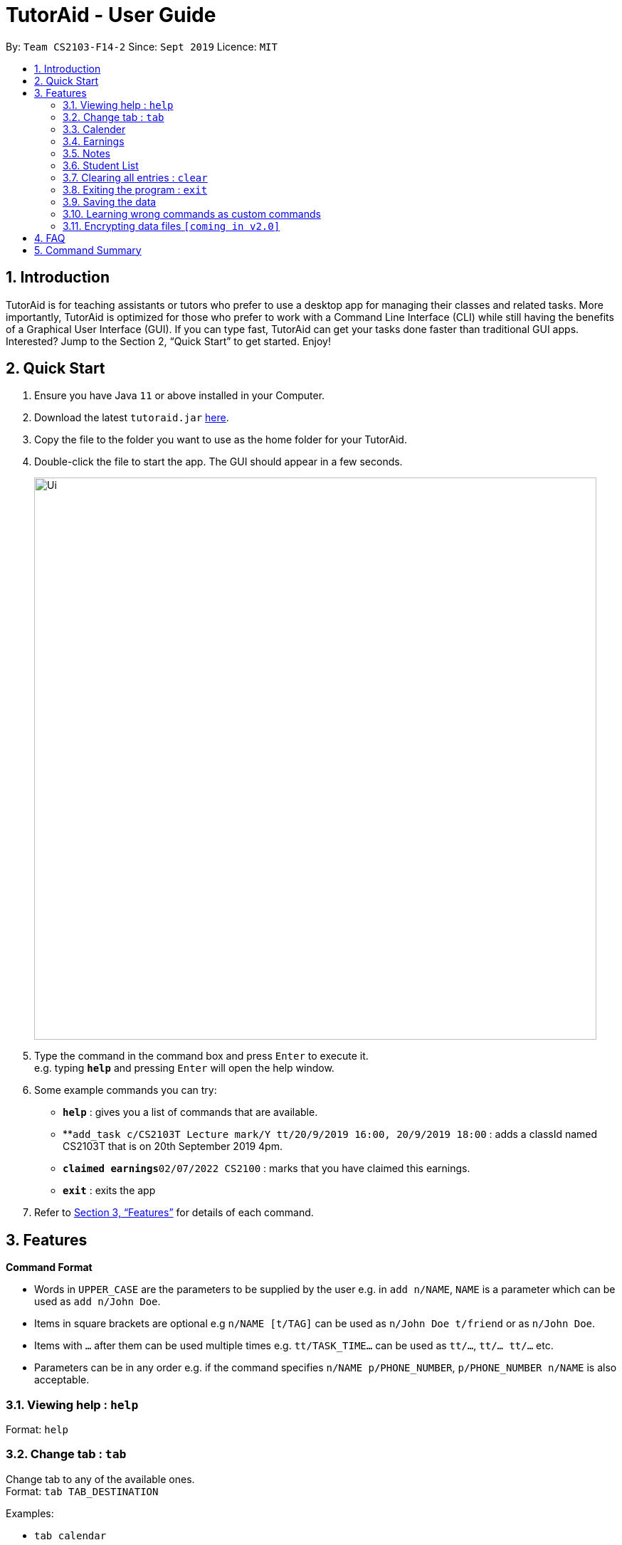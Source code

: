 = TutorAid - User Guide
:site-section: UserGuide
:toc:
:toc-title:
:toc-placement: preamble
:sectnums:
:imagesDir: images
:stylesDir: stylesheets
:xrefstyle: full
:experimental:
ifdef::env-github[]
:tip-caption: :bulb:
:note-caption: :information_source:
endif::[]
:repoURL: https://github.com/se-edu/addressbook-level3

By: `Team CS2103-F14-2`      Since: `Sept 2019`      Licence: `MIT`

== Introduction

TutorAid is for teaching assistants or tutors who prefer to use a desktop app for managing their classes and related tasks. More importantly, TutorAid is optimized for those who prefer to work with a Command Line Interface (CLI) while still having the benefits of a Graphical User Interface (GUI). If you can type fast, TutorAid can get your tasks done faster than traditional GUI apps. Interested? Jump to the Section 2, “Quick Start” to get started. Enjoy!

== Quick Start

.  Ensure you have Java `11` or above installed in your Computer.
.  Download the latest `tutoraid.jar` link:{repoURL}/releases[here].
.  Copy the file to the folder you want to use as the home folder for your TutorAid.
.  Double-click the file to start the app. The GUI should appear in a few seconds.
+
image::Ui.png[width="790"]
+
.  Type the command in the command box and press kbd:[Enter] to execute it. +
e.g. typing *`help`* and pressing kbd:[Enter] will open the help window.
.  Some example commands you can try:


* *`help`* : gives you a list of commands that are available.
* **`add_task c/CS2103T Lecture mark/Y tt/20/9/2019 16:00, 20/9/2019 18:00` : adds a classId named CS2103T that is on 20th September 2019 4pm.
* **`claimed earnings`**`02/07/2022 CS2100` : marks that you have claimed this earnings.
* *`exit`* : exits the app

.  Refer to <<Features>> for details of each command.

[[Features]]
== Features

=====
*Command Format*

* Words in `UPPER_CASE` are the parameters to be supplied by the user e.g. in `add n/NAME`, `NAME` is a parameter which can be used as `add n/John Doe`.
* Items in square brackets are optional e.g `n/NAME [t/TAG]` can be used as `n/John Doe t/friend` or as `n/John Doe`.
* Items with `…`​ after them can be used multiple times e.g. `tt/TASK_TIME...` can be used as `tt/...`, `tt/... tt/...` etc.
* Parameters can be in any order e.g. if the command specifies `n/NAME p/PHONE_NUMBER`, `p/PHONE_NUMBER n/NAME` is also acceptable.
=====

=== Viewing help : `help`

Format: `help`

=== Change tab : `tab`

Change tab to any of the available ones. +
Format: `tab TAB_DESTINATION`

Examples:

* `tab calendar`
* `tab student profile`

=== Calender

==== Adding task: `add_task`

Adds a task to one or more time slots. +
Format: `add_task c/MODULE mark/STATUS tt/TASK_TIME...`

[TIP]
A task can have more than one time slots. +
STATUS should only be Y or N. +
`TASK_TIME` should be in the format "dd/MM/YYYY HH:mm, dd/MM/YYYY HH:mm". +
If there are multiple task times, they will be automatically sorted based on their starting time.


Examples:

* `add_task c/CS2103T Lecture  mark/Y tt/20/9/2019 13:00, 20/9/2019 16:00 tt/21/9/2019 13:00, 21/9/2019 15:00`
* `add_task c/MA1521 Tutorial mark/N tt/02/11/2020 14:00, 02/11/2020 15:00`

==== Editing task: `edit_task`

Update task information. +
Format: `edit_task INDEX [c/CLASSID] [mark/STATUS] [tt/TASK_TIME]`

[TIP]
INDEX must be a positive integer. +
At least one element inside task should be edited.


Examples:

* `edit_task 2 mark/N`
* `edit_task 1 tt/19/10/2019 12:00, 19/10/2019 14:00 mark/N`


==== Deleting task: `delete_task`

Deletes selected task. +
Format: `delete_task INDEX`

[TIP]
INDEX must be a positive integer.

Examples:

* `delete_task 1`

==== Finding tasks based on Module : `find_task_by_module`

Find specific tasks by Module and list them. +
Format: `find_task_by_module MODULE ...`

****
* The `MODULE` is case insensitive. e.g `cs2100` will match `CS2100`
* Only full words will be matched. e.g. `2100` will not match `CS2100`
* Can find using more than one `MODULE` at a time.
****

Examples:

* `find_task_by_module cs2100`
* `find_task_by_module CS2103T, cs2100`

==== Finding tasks based on Date : `find_task_by_date`

Find specific tasks by Date and list them. +
Format: `find_task_by_date DATE ...`

****
* The `DATE` should be in the format dd/MM/YYYY. e.g 12/10/2019
****

Examples:

* `find_task_by_date 20/10/2019`

==== Listing all tasks : `list_task`

List all tasks. +
Format: `list_tasks`


==== Setting Reminder Details  : `addReminder`

===== Add Reminder

Adds reminders. +
Format: `addReminder rd/DESCRIPTION rt/TIME`

Examples:

* `addReminder rd/Cs2103T homework rt/21/9/2019 13:00, 21/9/2019 15:00`

===== Delete Reminder

Removes the reminder. +
Format: `reminder INDEX INTEGER`

Examples:

* `deleteReminder 1`

==== User Interface

View in calendar format. +
Format: `change_tab tab/FORMAT`

Example:

* `change_tab tab/calendar`
* `change_tab tab/tasks`

=== Earnings

==== Add Earnings: `add_earnings`

Adds Earnings to the list of earnings. +
Format: `add_earnings d/DATE type/TYPE c/CLASSID amt/AMOUNT`

Examples:

* `add_earnings d/19/09/2019 type/lab c/CS2103T amt/50.70`

==== Update Earnings: `update_earnings`

Update Earnings in the list of earnings by adding one of the parameters at least. +
Format: `update_earnings d/DATE c/CLASSID amt/NEW_AMOUNT type/TYPE`

Examples:

* `update_earnings d/14/04/2020 C/CS2103T amt/63.20 type/lab`

==== Delete Earnings: `delete_earnings`

Delete Earnings in the list of earnings. +
Format: `delete_earnings d/DATE c/CLASSID`

Examples:

* `delete_earnings d/24/04/2020 c/CS2103T`

==== Find Earnings: `find_earnings`

Find Earnings in the list of earnings. +
Format: `find_earnings keywords, ...`

Examples:

* `find_earnings CS2103T, CS1231`

==== Claim Earnings: `claim_earnings`

Tick off that user has claimed Earnings in the list of earnings. +
Format: `claim_earnings d/DATE c/CLASSID`

Examples:

* `claim_earnings k/CS2103T, c/CS1231`

==== Filter Earnings: `filter_earnings`

Filters Earnings in the list of earnings based on either classid/date/week/month. +
Format: `filter_earnings variable`

Examples:

* `claim_earnings k/CS2103T, c/CS1231`

=== Notes
==== Add Note: `addnote`

Adds Note to the list of notes. +
Format: `addnote mod/MODULE_CODE c/CONTENT`

Examples:

* `addnote mod/CS2103T c/Check for project submission date`

==== Edit Note: `editnote`

Update Note in the list of notes. +
Format: `editnote [index] mod/MODULE_CODE c/CONTENT`

Examples:

* `editnote 1 mod/CS2103T`
* `editnote 1 c/check for meeting time`
* `editnote 1 mod/CS2103 c/update project content`

==== Delete Note: `deletenote`

Delete Note in the list of notes. +
Format: `deletenote [index]`

Examples:

* `deletenote 1`

==== Find Note: `findnote`

Delete Note in the list of notes. +
Format: `findnote [KEYWORD]`

Examples:

* `findnote CS2103T`

==== Listing all note : `listnote`

List all note. +
Format: `listnote`

// end::delete[]

=== Student List

==== Add a student: 'add'

Adds a student to TutorAid.
Format: `add n/NAME c/CLASSID`

[NOTE]
You can add multiple students at a time by separating their names with a single ','.

Examples:

* `add n/Caesar,James,Todd c/CS2030`

==== Delete a student: 'delete'

Deletes a student from TutorAid.
Format: `delete INDEX`

Examples:

* `delete 1` (deletes the first student.)

==== Edit a student: 'edit'

Edits a Student's fields.
Format: `edit INDEX n/NAME pic/PICTURE r/RESULT att/ATTENDANCE part/PARTICIPATION c/CLASS`

[NOTE]
User does not have to edit all fields of a Student. He can just edit whatever needs to be changed (see example).

Examples:

* `edit 1 r/20 att/10 part/10 c/CS2030`

==== List students: 'list'

List all students in TutorAid.
Format: `list`

==== Find a student: 'find'

Find a student matching the supplied name.
Format: `find NAME`

Examples:

* `find Tom`

==== Add a picture to a student: 'set_pic'

Adds a picture to display next to the student card.
Format: `set_pic INDEX pic/FILENAME`

[NOTE]
The picture specified must be in either .jpg, .png or .bmp format. It must also be located in the same directory as TutorAid.

Examples:

* `set_pic 2 pic/Tom.jpg`

==== Assign students to a class: 'assign_class'

Assigns a class to a student or a group of students.
Format: `assign_class INDEXES c/CLASSID`

Examples:

* `assign_class 1,2,3 c/CS2030`

==== List all students in a class: 'list_class'

Lists all students in supplied class name.
Format: `list_class CLASSID`

Examples:

* `list_class CS2030`

==== Mark attendance of students: 'mark_attendance'

Marks attendance of students currently displayed.
Format: `mark_attendance INDEXES`

Examples:

* `mark_attendance 1,2,3`

==== Mark participation of students: 'mark_participation'

Marks participation of students currently displayed.
Format: `mark_participation INDEXES`

Examples:

* `mark_participation 1,2,3`

==== View serial absentees with defined threshold: 'absentees' [Coming in v2.0]

Displays list of all students who have not met the set threshold in terms of attendance.

[NOTE]
Calculation will be done from start of semester to the current date.

Format: `absentees THRESHOLD_PERCENTAGE`

Examples:

* `absentees 50` (Gives a list of students whose attendance fall below 50%)

==== Check on status of student: 'check_status' [Coming in v2.0]

Checks on status of students currently displayed in the list by sending them an e-mail enquiring on their status.

[NOTE]
To be used in conjunction with `absentees`. A preset generic email will be sent by TutorAid to the student's school email account.

Format: `check_status`

==== Upload a picture of the student: 'upload_pic' [Coming in v2.0]

Launches a separate window where the user can either choose an image file on his computer or take a picture with his webcam.
The picture will be assigned to the indicated student and be displayed in TutorAid.

[NOTE]
Replaces current picture, if any.

Format: `upload_pic INDEX`

Examples:

* `upload_pic 1`

=== Clearing all entries : `clear`

Clears all entries from the address book. +
Format: `clear`

=== Exiting the program : `exit`

Exits the program. +
Format: `exit`

=== Saving the data

Address book data are saved in the hard disk automatically after any command that changes the data. +
There is no need to save manually.

=== Learning wrong commands as custom commands

TutorAid is able to learn a wrongly supplied command to do what the user intended to do. +
Format: `WRONG_COMMAND`

Examples:

* `ad` (instead of `add`) -> TutorAid will prompt the user what they meant. Type `add` now to be able
to use `ad` as an `add` command in the future.

// tag::dataencryption[]
=== Encrypting data files `[coming in v2.0]`

_{explain how the user can enable/disable data encryption}_
// end::dataencryption[]

== FAQ

*Q*: How do I transfer my data to another Computer? +
*A*: Install the app in the other computer and overwrite the empty data file it creates with the file that contains the data of your previous Address Book folder.

== Command Summary
* *Help* : `help`
* *Log* : +
`login user/USERNAME pass/PASSWORD` +
`register user/USERNAME pass/PASSWORD` +
`logout`
* *Tab* : `tab TAB_DESTINATION`
* *Calendar:* +
`add_task c/MODULE mark/STATUS tt/TASK_TIME...` +
`edit_task INDEX [mark/STATUS] [tt/TASK_TIME]` +
`delete_task 1` +
`find_task_by_module MODULE ...` +
`find_task_by_date DATE ...` +
`list_tasks`
* *Reminder* : `reminder INDEX STATUS`
* *Earnings* : +
`add_earnings d/DATE c/CLASSID amt/AMOUNT` +
`update_earnings d/DATE c/CLASSID amt/(NEW_AMOUNT)` +
`delete_earnings d/DATE c/CLASSID` +
`find_earnings k/KEYWORD, ...` +
`claim_earnings d/DATE c/CLASSID` +
`filter_earnings VARIABLE`
* *Note* : +
`addnote mod/MODULE_CODE c/CONTENT` +
`editnote [index] mod/MODULE_CODE c/CONTENT` +
`deletenote 1` +
`findnote [KEYWORD]` +
`listnote`
* *Clear* : `clear`
* *Exit* : `exit`

